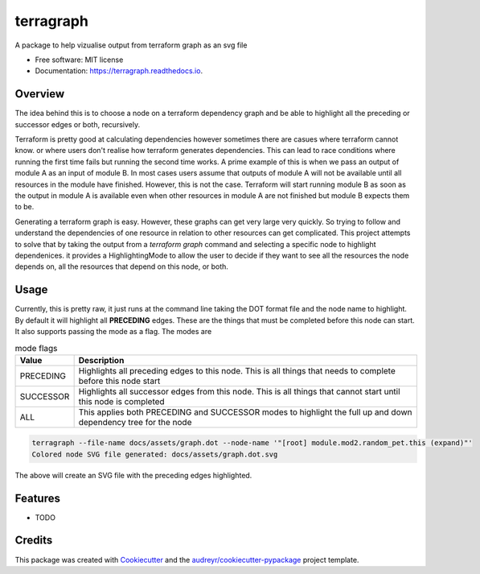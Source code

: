 ==========
terragraph
==========


.. image:: https://img.shields.io/pypi/v/terragraph.svg
        :target: https://pypi.python.org/pypi/terragraph

.. image:: https://img.shields.io/travis/cdsre/terragraph.svg
        :target: https://travis-ci.com/cdsre/terragraph

.. image:: https://readthedocs.org/projects/terragraph/badge/?version=latest
        :target: https://terragraph.readthedocs.io/en/latest/?version=latest
        :alt: Documentation Status




A package to help vizualise output from terraform graph as an svg file


* Free software: MIT license
* Documentation: https://terragraph.readthedocs.io.

Overview
--------

The idea behind this is to choose a node on a terraform dependency graph and be able to highlight all the preceding or
successor edges or both, recursively.

Terraform is pretty good at calculating dependencies however sometimes there are casues where terraform cannot know. or
where users don't realise how terraform generates dependencies. This can lead to race conditions where running the first
time fails but running the second time works. A prime example of this is when we pass an output of module A as an input
of module B. In most cases users assume that outputs of module A will not be available until all resources in the module
have finished. However, this is not the case. Terraform will start running module B as soon as the output in module A is
available even when other resources in module A are not finished but module B expects them to be.

Generating a terraform graph is easy. However, these graphs can get very large very quickly. So trying to follow and
understand the dependencies of one resource in relation to other resources can get complicated. This project attempts to
solve that by taking the output from a `terraform graph` command and selecting a specific node to highlight dependenices.
it provides a HighlightingMode to allow the user to decide if they want to see all the resources the node depends on, all
the resources that depend on this node, or both.

Usage
-----

Currently, this is pretty raw, it just runs at the command line taking the DOT format file and the node name to highlight.
By default it will highlight all **PRECEDING** edges. These are the things that must be completed before this node can
start. It also supports passing the mode as a flag. The modes are

.. table:: mode flags

    ========= ===========
    Value     Description
    ========= ===========
    PRECEDING Highlights all preceding edges to this node. This is all things that needs to complete before this node start
    SUCCESSOR Highlights all successor edges from this node. This is all things that cannot start until this node is completed
    ALL       This applies both PRECEDING and SUCCESSOR modes to highlight the full up and down dependency tree for the node
    ========= ===========


.. code-block:: sh

    terragraph --file-name docs/assets/graph.dot --node-name '"[root] module.mod2.random_pet.this (expand)"'
    Colored node SVG file generated: docs/assets/graph.dot.svg



The above will create an SVG file with the preceding edges highlighted.

.. image:: /docs/assets/graph.dot.svg
   :alt: graph_output


Features
--------

* TODO

Credits
-------

This package was created with Cookiecutter_ and the `audreyr/cookiecutter-pypackage`_ project template.

.. _Cookiecutter: https://github.com/audreyr/cookiecutter
.. _`audreyr/cookiecutter-pypackage`: https://github.com/audreyr/cookiecutter-pypackage
